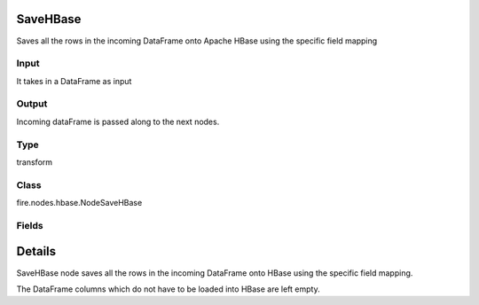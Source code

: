 SaveHBase
=========== 

Saves all the rows in the incoming DataFrame onto Apache HBase using the specific field mapping

Input
--------------
It takes in a DataFrame as input

Output
--------------
Incoming dataFrame is passed along to the next nodes.

Type
--------- 

transform

Class
--------- 

fire.nodes.hbase.NodeSaveHBase

Fields
--------- 

.. list-table::
      :widths: 10 5 10
      :header-rows: 1

      * - Name
        - Title
        - Description
      * - hbaseTableName
        - HBase Table Name
        - HBase Table into which data gets loaded
      * - rowKeyCol
        - Row Key Column
        - DataFrame column which is used as the row keys of HBase
      * - inputCols
        - Variable
      * - hbaseColFamily
        - HBase Column Family
        - HBase Column Family for the variable
      * - hbaseCols
        - HBase Columns
        - HBase Column Name into which the variable is loaded


Details
======


SaveHBase node saves all the rows in the incoming DataFrame onto HBase using the specific field mapping.

The DataFrame columns which do not have to be loaded into HBase are left empty.


